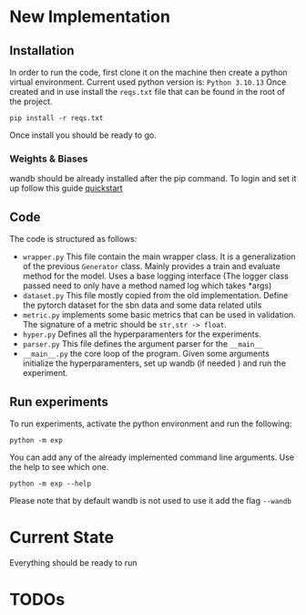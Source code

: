 * New Implementation
** Installation
 In order to run the code, first clone it on the machine then create a
 python virtual environment. Current used python version is: =Python 3.10.13=
 Once created and in use install the ~reqs.txt~ file that can be found in
 the root of the project.
 #+BEGIN_SRC
   pip install -r reqs.txt
 #+END_SRC
 Once install you should be ready to go.
*** Weights & Biases
wandb should be already installed after the pip command. To login and
set it up follow this guide [[https://docs.wandb.ai/quickstart][quickstart]]
** Code
The code is structured as follows:
+ ~wrapper.py~
  This file contain the main wrapper class. It is a generalization of
  the previous =Generator= class. Mainly provides a train and evaluate
  method for the model. Uses a base logging interface (The logger
  class passed need to only have a method named log which takes *args)
+ ~dataset.py~
  This file mostly copied from the old implementation. Define the
  pytorch dataset for the sbn data and some data related utils
+ ~metric.py~
  implements some basic metrics that can be used in validation.
  The signature of a metric should be =str,str -> float=.
+ ~hyper.py~
  Defines all the hyperparamenters for the experiments.
+ ~parser.py~
  This file defines the argument parser for the =__main__=
+ ~__main__.py~
  the core loop of the program. Given some arguments initialize the
  hyperparamenters, set up wandb (if needed ) and run the experiment.
** Run experiments
To run experiments, activate the python environment and run the
following:
 #+BEGIN_SRC
   python -m exp
 #+END_SRC
 You can add any of the already implemented command line
 arguments. Use the help to see which one.
 #+BEGIN_SRC
   python -m exp --help
 #+END_SRC
 Please note that by default wandb is not used to use it add the flag =--wandb=
* Current State
Everything should be ready to run
* TODOs
